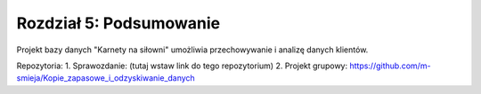 
Rozdział 5: Podsumowanie
=========================

Projekt bazy danych "Karnety na siłowni" umożliwia przechowywanie i analizę danych klientów.

Repozytoria:
1. Sprawozdanie: (tutaj wstaw link do tego repozytorium)
2. Projekt grupowy: https://github.com/m-smieja/Kopie_zapasowe_i_odzyskiwanie_danych
